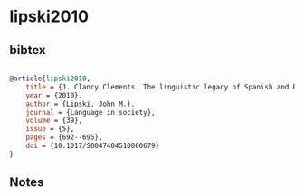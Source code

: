 * lipski2010




** bibtex

#+NAME: bibtex
#+BEGIN_SRC bibtex

@article{lipski2010,
    title = {J. Clancy Clements. The linguistic legacy of Spanish and Portuguese: colonial expansion and language change. Cambridge: Cambridge University Press, 2009. Pp. xix, 256. Hb. $90.00l pb. $34.99},
    year = {2010},
    author = {Lipski, John M.},
    journal = {Language in society},
    volume = {39},
    issue = {5},
    pages = {692--695},
    doi = {10.1017/S0047404510000679}
}
#+END_SRC




** Notes

